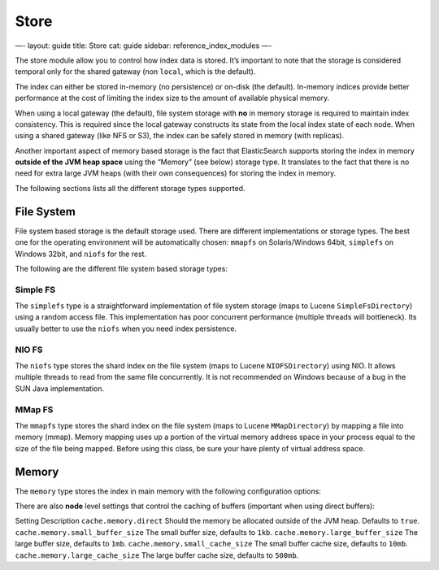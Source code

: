 
=======
 Store 
=======




—-
layout: guide
title: Store
cat: guide
sidebar: reference\_index\_modules
—-

The store module allow you to control how index data is stored. It’s
important to note that the storage is considered temporal only for the
shared gateway (non ``local``, which is the default).

The index can either be stored in-memory (no persistence) or on-disk
(the default). In-memory indices provide better performance at the cost
of limiting the index size to the amount of available physical memory.

When using a local gateway (the default), file system storage with
**no** in memory storage is required to maintain index consistency. This
is required since the local gateway constructs its state from the local
index state of each node. When using a shared gateway (like NFS or S3),
the index can be safely stored in memory (with replicas).

Another important aspect of memory based storage is the fact that
ElasticSearch supports storing the index in memory **outside of the JVM
heap space** using the “Memory” (see below) storage type. It translates
to the fact that there is no need for extra large JVM heaps (with their
own consequences) for storing the index in memory.

The following sections lists all the different storage types supported.

File System
===========

File system based storage is the default storage used. There are
different implementations or storage types. The best one for the
operating environment will be automatically chosen: ``mmapfs`` on
Solaris/Windows 64bit, ``simplefs`` on Windows 32bit, and ``niofs`` for
the rest.

The following are the different file system based storage types:

Simple FS
---------

The ``simplefs`` type is a straightforward implementation of file system
storage (maps to Lucene ``SimpleFsDirectory``) using a random access
file. This implementation has poor concurrent performance (multiple
threads will bottleneck). Its usually better to use the ``niofs`` when
you need index persistence.

NIO FS
------

The ``niofs`` type stores the shard index on the file system (maps to
Lucene ``NIOFSDirectory``) using NIO. It allows multiple threads to read
from the same file concurrently. It is not recommended on Windows
because of a bug in the SUN Java implementation.

MMap FS
-------

The ``mmapfs`` type stores the shard index on the file system (maps to
Lucene ``MMapDirectory``) by mapping a file into memory (mmap). Memory
mapping uses up a portion of the virtual memory address space in your
process equal to the size of the file being mapped. Before using this
class, be sure your have plenty of virtual address space.

Memory
======

The ``memory`` type stores the index in main memory with the following
configuration options:

There are also **node** level settings that control the caching of
buffers (important when using direct buffers):

Setting
Description
``cache.memory.direct``
Should the memory be allocated outside of the JVM heap. Defaults to
``true``.
``cache.memory.small_buffer_size``
The small buffer size, defaults to ``1kb``.
``cache.memory.large_buffer_size``
The large buffer size, defaults to ``1mb``.
``cache.memory.small_cache_size``
The small buffer cache size, defaults to ``10mb``.
``cache.memory.large_cache_size``
The large buffer cache size, defaults to ``500mb``.



